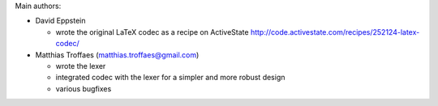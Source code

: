 Main authors:

* David Eppstein

  - wrote the original LaTeX codec as a recipe on ActiveState
    http://code.activestate.com/recipes/252124-latex-codec/

* Matthias Troffaes (matthias.troffaes@gmail.com)

  - wrote the lexer

  - integrated codec with the lexer for a simpler and more robust
    design

  - various bugfixes
